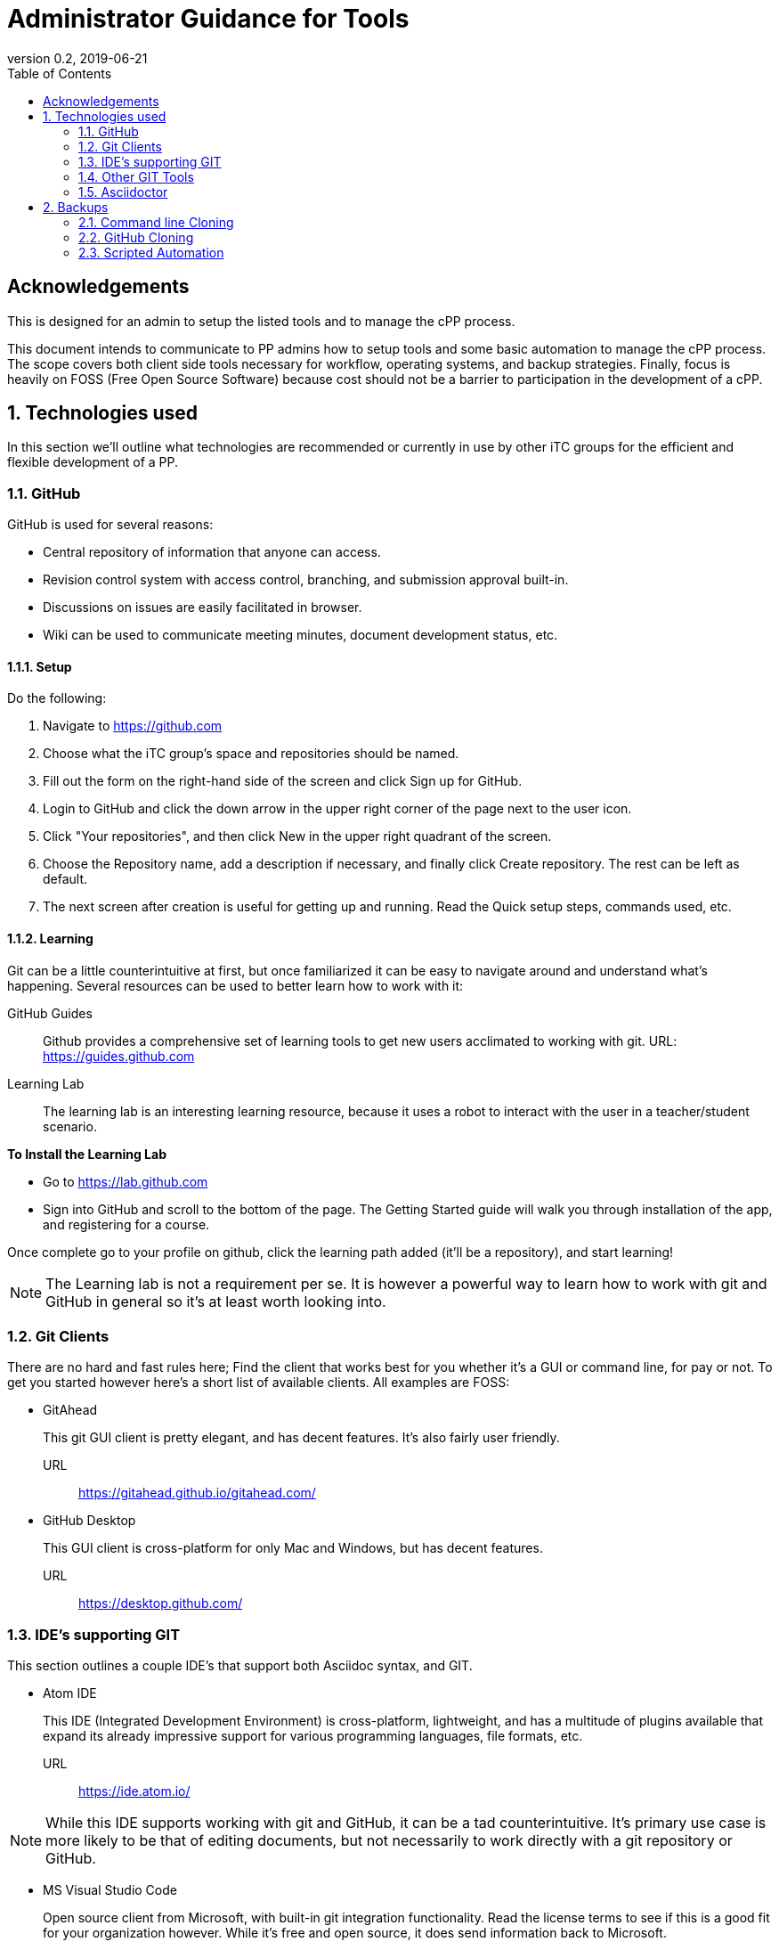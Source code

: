 = Administrator Guidance for Tools
:showtitle:
:toc:
:sectnums:
:imagesdir: images
:revnumber: 0.2
:revdate: 2019-06-21

:sectnums!:
== Acknowledgements
This is designed for an admin to setup the listed tools and to manage the cPP process.

This document intends to communicate to PP admins how to setup tools and some basic automation to manage the cPP process. The scope covers both client side tools necessary for workflow, operating systems, and backup strategies. Finally, focus is heavily on FOSS (Free Open Source Software) because cost should not be a barrier to participation in the development of a cPP.

:sectnums:
== Technologies used
In this section we'll outline what technologies are recommended or currently in use by other iTC groups for the efficient and flexible development of a PP.

=== GitHub
GitHub is used for several reasons:

* Central repository of information that anyone can access.
* Revision control system with access control, branching, and submission approval built-in.
* Discussions on issues are easily facilitated in browser.
* Wiki can be used to communicate meeting minutes, document development status, etc.

==== Setup
Do the following:

. Navigate to https://github.com
. Choose what the iTC group's space and repositories should be named.
. Fill out the form on the right-hand side of the screen and click Sign up for GitHub.
. Login to GitHub and click the down arrow in the upper right corner of the page next to the user icon.
. Click "Your repositories", and then click New in the upper right quadrant of the screen.
. Choose the Repository name, add a description if necessary, and finally click Create repository. The rest can be left as default.
. The next screen after creation is useful for getting up and running. Read the Quick setup steps, commands used, etc.

==== Learning
Git can be a little counterintuitive at first, but once familiarized it can be easy to navigate around and understand what's happening. Several resources can be used to better learn how to work with it:

GitHub Guides:: Github provides a comprehensive set of learning tools to get new users acclimated to working with git. URL: https://guides.github.com
Learning Lab:: The learning lab is an interesting learning resource, because it uses a robot to interact with the user in a teacher/student scenario.

*To Install the Learning Lab*

* Go to https://lab.github.com
* Sign into GitHub and scroll to the bottom of the page. The Getting Started guide will walk you through installation of the app, and registering for a course. 

Once complete go to your profile on github, click the learning path added (it'll be a repository), and start learning!

[NOTE]
====
The Learning lab is not a requirement per se. It is however a powerful way to learn how to work with git and GitHub in general so it's at least worth looking into.

====

=== Git Clients
There are no hard and fast rules here; Find the client that works best for you whether it's a GUI or command line, for pay or not. To get you started however here's a short list of available clients. All examples are FOSS:

* GitAhead
+
This git GUI client is pretty elegant, and has decent features. It's also fairly user friendly.

URL:: https://gitahead.github.io/gitahead.com/

* GitHub Desktop
+
This GUI client is cross-platform for only Mac and Windows, but has decent features.

URL:: https://desktop.github.com/

=== IDE's supporting GIT
This section outlines a couple IDE's that support both Asciidoc syntax, and GIT.

* Atom IDE
+
This IDE (Integrated Development Environment) is cross-platform, lightweight, and has a multitude of plugins available that expand its already impressive support for various programming languages, file formats, etc.

URL:: https://ide.atom.io/

[NOTE]
====
While this IDE supports working with git and GitHub, it can be a tad counterintuitive. It's primary use case is more likely to be that of editing documents, but not necessarily to work directly with a git repository or GitHub.

====

* MS Visual Studio Code
+
Open source client from Microsoft, with built-in git integration functionality. Read the license terms to see if this is a good fit for your organization however. While it's free and open source, it does send information back to Microsoft.

URL:: https://code.visualstudio.com/

=== Other GIT Tools
This section outlines other tools that may be useful. 

* RepoZ
+
RepoZ is a utility software that automates some aspects of the git client -> server interactions on behalf of the user, as well as adding shell features that improve interactions with them.

URL:: https://github.com/awaescher/RepoZ

=== Asciidoctor
This software is used to translate text files with ASCII markup syntax into other formats (PDF, HTML, XML, etc). *Asciidoc* on the other hand can be considered the standard, that defines the markup syntax used by *Asciidoctor*.

== Backups
It's imperative that backups are maintained in the event of disaster or other issues related to the central repository hosted on GitHub. While it's somewhat unlikely to experience catastrophic failure, it's never the less best practice.

=== Command line Cloning
The central repository can be manually cloned by running the following command on a Linux system:

 git clone --mirror https://github.com/<accountName>/<repositoryName> ./repositoryName/

The above command will take a raw backup of the repository, rather than a checked out copy. It's possible that GUI tools could perform the exact same command, however that is for the reader to discover on their own.

=== GitHub Cloning
Another way to perform a backup is by using the GitHub web interface to download a copy of the repository data:

URL:: https://help.github.com/en/articles/requesting-an-archive-of-your-personal-accounts-data

==== Steps
In case the above URL is stale:

. Login to GitHub, and click the down arrow next to your avatar icon in the upper right of the window.
. Click Settings
. In the left hand list, click the Account sub-section.
. Click "New export" on the right quadrant of the interface.
. Confirm password to authenticate.
. Wait until you receive an email stating that the backup has been performed on your data, and use the link provided
to download a copy of it.

=== Scripted Automation
While the above options are fine for one-off measures to ensure a recent backup of repository data, the procedures outlined do not download any of the other important information in the GitHub interface such as:

* Issues and comments on Issues
* Wiki content
* Project boards, etc.

Automatic download and archival of this GitHub content can be facilitated by using a script and cron on a Linux system to pull the data. Perform the following:

. Use pip to install the software:
+
 sudo su && pip install github-backup

. Generate an access Token
.. Login to GitHub
.. Click the user avatar icon, and click Settings.
.. Click Developer settings in the left hand list.
.. Click Personal access tokens.
.. Click Generate new token in the upper right quadrant.
.. Define the permissions for the access token. It's recommended to avoid adding permissions to access GPG keys, or similar security tokens. It's unnecessary for the purpose of backups.
.. Click Generate token at the bottom of the page. 
.. Once generated then copy it to a safe place, because you'll never see the code again.
. Create a crontab entry with your desired download schedule, and designate a location to store the data.
. To backup one repository (and accompanying data):
+
 github-backup USERNAME -P -t ACCESS_TOKEN -o BACKUP_DIR --all -O -R REPOSITORY

[NOTE]
====
Replace the items in all caps with your respective information.

====

If multiple repositories are desired, or other syntactical adjustments are necessary, read the help pages for github-backup:

 github-backup --help


